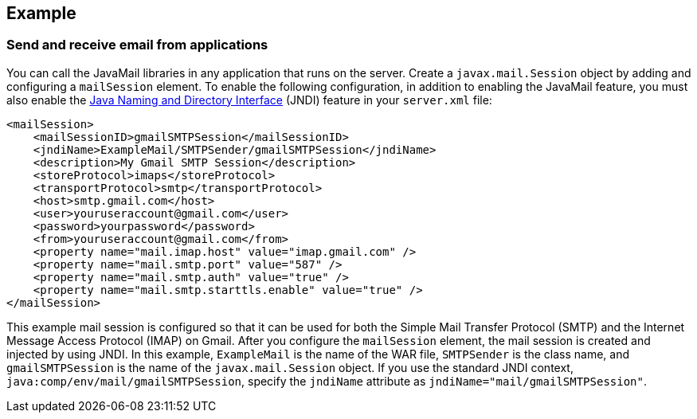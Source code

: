 
== Example

=== Send and receive email from applications

You can call the JavaMail libraries in any application that runs on the server.
Create a `javax.mail.Session` object by adding and configuring a `mailSession` element.
To enable the following configuration, in addition to enabling the JavaMail feature, you must also enable the xref:feature/jndi-1.0.adoc[Java Naming and Directory Interface] (JNDI) feature in your `server.xml` file:

[source,xml]
----
<mailSession>
    <mailSessionID>gmailSMTPSession</mailSessionID>
    <jndiName>ExampleMail/SMTPSender/gmailSMTPSession</jndiName>
    <description>My Gmail SMTP Session</description>
    <storeProtocol>imaps</storeProtocol>
    <transportProtocol>smtp</transportProtocol>
    <host>smtp.gmail.com</host>
    <user>youruseraccount@gmail.com</user>
    <password>yourpassword</password>
    <from>youruseraccount@gmail.com</from>
    <property name="mail.imap.host" value="imap.gmail.com" />
    <property name="mail.smtp.port" value="587" />
    <property name="mail.smtp.auth" value="true" />
    <property name="mail.smtp.starttls.enable" value="true" />
</mailSession>
----

This example mail session is configured so that it can be used for both the Simple Mail Transfer Protocol (SMTP) and the Internet Message Access Protocol (IMAP) on Gmail.
After you configure the `mailSession` element, the mail session is created and injected by using JNDI.
In this example, `ExampleMail` is the name of the WAR file, `SMTPSender` is the class name, and `gmailSMTPSession` is the name of the `javax.mail.Session` object.
If you use the standard JNDI context, `java:comp/env/mail/gmailSMTPSession`, specify the `jndiName` attribute as `jndiName="mail/gmailSMTPSession"`.

